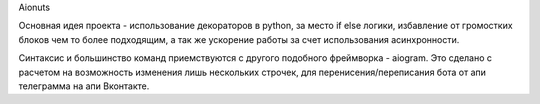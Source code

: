 Aionuts 

Основная идея проекта - использование декораторов в python, за место if else логики, избавление от громостких блоков чем то более подходящим, а так же ускорение работы за счет использования асинхронности.

Синтаксис и большинство команд приемствуются с другого подобного фреймворка - aiogram. Это сделано с расчетом на возможность изменения лишь нескольких строчек, для перенисения/переписания бота от апи телеграмма на апи Вконтакте.
